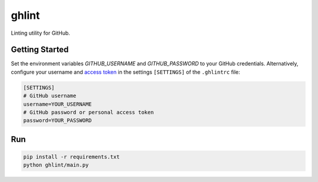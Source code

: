 ghlint
======

Linting utility for GitHub.

Getting Started
---------------

Set the environment variables `GITHUB_USERNAME` and `GITHUB_PASSWORD` to your GitHub credentials. Alternatively, configure your username and `access token <https://github.com/settings/tokens>`_ in the settings ``[SETTINGS]`` of the ``.ghlintrc`` file:

.. code-block::

    [SETTINGS]
    # GitHub username
    username=YOUR_USERNAME
    # GitHub password or personal access token
    password=YOUR_PASSWORD

Run
---

.. code-block:: sh

    pip install -r requirements.txt
    python ghlint/main.py
